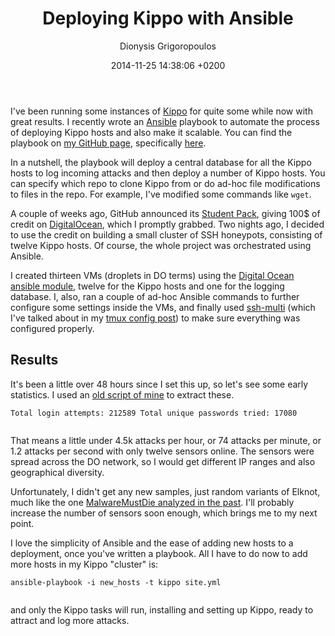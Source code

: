 #+TITLE: Deploying Kippo with Ansible
#+DATE: 2014-11-25 14:38:06 +0200
#+AUTHOR: Dionysis Grigoropoulos
#+TAGS: software security honeypot
#+KEYWORDS: ansible kippo ssh honeypot digital ocean

I've been running some instances of [[https://github.com/desaster/kippo][Kippo]] for quite some while now
with great results. I recently wrote an [[http://www.ansible.com/][Ansible]] playbook to automate
the process of deploying Kippo hosts and also make it scalable. You
can find the playbook on [[https://github.com/erethon][my GitHub page]], specifically [[https://github.com/erethon/kippo-ansible][here]].

# more

In a nutshell, the playbook will deploy a central database for all the
Kippo hosts to log incoming attacks and then deploy a number of Kippo
hosts. You can specify which repo to clone Kippo from or do ad-hoc
file modifications to files in the repo. For example, I've modified
some commands like =wget=.

A couple of weeks ago, GitHub announced its [[https://education.github.com/pack][Student Pack]], giving 100$
of credit on [[https://www.digitalocean.com/][DigitalOcean]], which I promptly grabbed. Two nights ago, I
decided to use the credit on building a small cluster of SSH
honeypots, consisting of twelve Kippo hosts. Of course, the whole
project was orchestrated using Ansible.

I created thirteen VMs (droplets in DO terms) using the [[http://docs.anskble.com/digital_ocean_module.html][Digital Ocean
ansible module]], twelve for the Kippo hosts and one for the logging
database. I, also, ran a couple of ad-hoc Ansible commands to further
configure some settings inside the VMs, and finally used [[https://github.com/Erethon/dotfiles/blob/master/bin/ssh-mult][ssh-multi]]
(which I've talked about in my [[/blog/2014/11/13/my-tmux-config/][tmux config post]]) to make sure
everything was configured properly.

** Results
:PROPERTIES:
:CUSTOM_ID: results
:END:

It's been a little over 48 hours since I set this up, so let's see
some early statistics. I used an
[[https://github.com/Erethon/Kippo-log.sh][old script of mine]] to
extract these.

#+BEGIN_EXAMPLE
    Total login attempts: 212589 Total unique passwords tried: 17080

#+END_EXAMPLE

That means a little under 4.5k attacks per hour, or 74 attacks per
minute, or 1.2 attacks per second with only twelve sensors online. The
sensors were spread across the DO network, so I would get different IP
ranges and also geographical diversity.

Unfortunately, I didn't get any new samples, just random variants of
Elknot, much like the one [[http://blog.malwaremustdie.org/2014/05/linux-reversing-is-fun-toying-with-elf.html][MalwareMustDie analyzed in the past]]. I'll
probably increase the number of sensors soon enough, which brings me
to my next point.

I love the simplicity of Ansible and the ease of adding new hosts to a
deployment, once you've written a playbook. All I have to do now to
add more hosts in my Kippo "cluster" is:

#+BEGIN_EXAMPLE
    ansible-playbook -i new_hosts -t kippo site.yml

#+END_EXAMPLE

and only the Kippo tasks will run, installing and setting up Kippo,
ready to attract and log more attacks.
